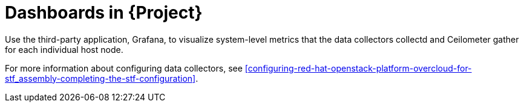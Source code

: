 [id="dashboards_{context}"]
= Dashboards in {Project}

[role="_abstract"]
Use the third-party application, Grafana, to visualize system-level metrics that the data collectors collectd and Ceilometer gather for each individual host node.

For more information about configuring data collectors, see xref:configuring-red-hat-openstack-platform-overcloud-for-stf_assembly-completing-the-stf-configuration[].

ifdef::include_when_16[]
//TODO: can re-work this once we have OSP13 dashboard(s) to show. Can't use container health checks or monitoring in OSP13.
You can use dashboards to monitor a cloud:

Infrastructure dashboard::
Use the infrastructure dashboard to view metrics for a single node at a time. Select a node from the upper left corner of the dashboard.

Cloud view dashboard::
Use the cloud view dashboard to view panels to monitor service resource usage, API stats, and cloud events. You must enable API health monitoring and service monitoring to provide the data for this dashboard. API health monitoring is enabled by default in the {ProjectShort} base configuration. For more information, see xref:creating-the-base-configuration-for-stf_assembly-completing-the-stf-configuration[].
** For more information about API health monitoring, see xref:container-health-and-api-status_assembly-advanced-features[].
** For more information about {OpenStackShort} service monitoring, see xref:resource-usage-of-openstack-services_assembly-advanced-features[].

Virtual machine view dashboard::
Use the virtual machine view dashboard to view panels to monitor virtual machine infrastructure usage. Select a cloud and project from the upper left corner of the dashboard. You must enable event storage to provide the data for event annotations on this dashboard. For more information, see xref:creating-a-servicetelemetry-object-in-openshift_assembly-installing-the-core-components-of-stf[].

Memcached view dashboard::
Use the memcached view dashboard to view panels to monitor connections, availability, system metrics and cache performance. Select a cloud from the upper left corner of the dashboard.
endif::include_when_16[]
